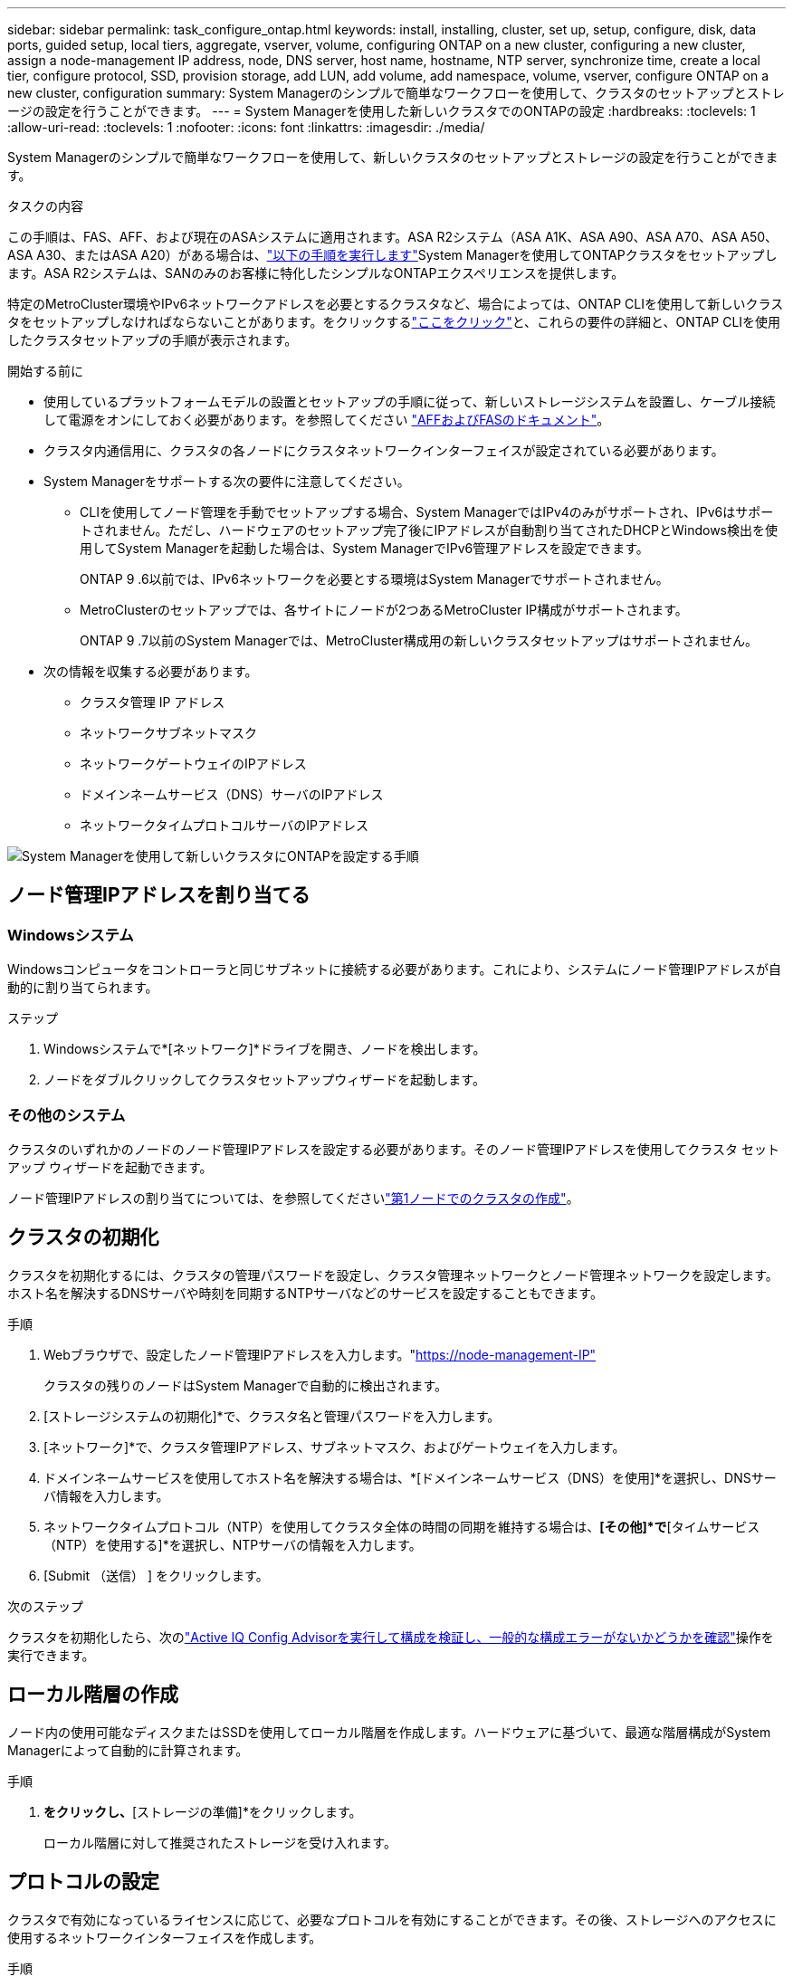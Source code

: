 ---
sidebar: sidebar 
permalink: task_configure_ontap.html 
keywords: install, installing, cluster, set up, setup, configure, disk, data ports, guided setup, local tiers, aggregate, vserver, volume, configuring ONTAP on a new cluster, configuring a new cluster, assign a node-management IP address, node, DNS server, host name, hostname, NTP server, synchronize time, create a local tier, configure protocol, SSD, provision storage, add LUN, add volume, add namespace, volume, vserver, configure ONTAP on a new cluster, configuration 
summary: System Managerのシンプルで簡単なワークフローを使用して、クラスタのセットアップとストレージの設定を行うことができます。 
---
= System Managerを使用した新しいクラスタでのONTAPの設定
:hardbreaks:
:toclevels: 1
:allow-uri-read: 
:toclevels: 1
:nofooter: 
:icons: font
:linkattrs: 
:imagesdir: ./media/


[role="lead"]
System Managerのシンプルで簡単なワークフローを使用して、新しいクラスタのセットアップとストレージの設定を行うことができます。

.タスクの内容
この手順は、FAS、AFF、および現在のASAシステムに適用されます。ASA R2システム（ASA A1K、ASA A90、ASA A70、ASA A50、ASA A30、またはASA A20）がある場合は、link:https://docs.netapp.com/us-en/asa-r2/install-setup/initialize-ontap-cluster.html["以下の手順を実行します"^]System Managerを使用してONTAPクラスタをセットアップします。ASA R2システムは、SANのみのお客様に特化したシンプルなONTAPエクスペリエンスを提供します。

特定のMetroCluster環境やIPv6ネットワークアドレスを必要とするクラスタなど、場合によっては、ONTAP CLIを使用して新しいクラスタをセットアップしなければならないことがあります。をクリックするlink:./software_setup/concept_set_up_the_cluster.html["ここをクリック"]と、これらの要件の詳細と、ONTAP CLIを使用したクラスタセットアップの手順が表示されます。

.開始する前に
* 使用しているプラットフォームモデルの設置とセットアップの手順に従って、新しいストレージシステムを設置し、ケーブル接続して電源をオンにしておく必要があります。を参照してください https://docs.netapp.com/us-en/ontap-systems/index.html["AFFおよびFASのドキュメント"^]。
* クラスタ内通信用に、クラスタの各ノードにクラスタネットワークインターフェイスが設定されている必要があります。
* System Managerをサポートする次の要件に注意してください。
+
** CLIを使用してノード管理を手動でセットアップする場合、System ManagerではIPv4のみがサポートされ、IPv6はサポートされません。ただし、ハードウェアのセットアップ完了後にIPアドレスが自動割り当てされたDHCPとWindows検出を使用してSystem Managerを起動した場合は、System ManagerでIPv6管理アドレスを設定できます。
+
ONTAP 9 .6以前では、IPv6ネットワークを必要とする環境はSystem Managerでサポートされません。

** MetroClusterのセットアップでは、各サイトにノードが2つあるMetroCluster IP構成がサポートされます。
+
ONTAP 9 .7以前のSystem Managerでは、MetroCluster構成用の新しいクラスタセットアップはサポートされません。



* 次の情報を収集する必要があります。
+
** クラスタ管理 IP アドレス
** ネットワークサブネットマスク
** ネットワークゲートウェイのIPアドレス
** ドメインネームサービス（DNS）サーバのIPアドレス
** ネットワークタイムプロトコルサーバのIPアドレス




image:workflow_configure_ontap_on_new_cluster.gif["System Managerを使用して新しいクラスタにONTAPを設定する手順"]



== ノード管理IPアドレスを割り当てる



=== Windowsシステム

Windowsコンピュータをコントローラと同じサブネットに接続する必要があります。これにより、システムにノード管理IPアドレスが自動的に割り当てられます。

.ステップ
. Windowsシステムで*[ネットワーク]*ドライブを開き、ノードを検出します。
. ノードをダブルクリックしてクラスタセットアップウィザードを起動します。




=== その他のシステム

クラスタのいずれかのノードのノード管理IPアドレスを設定する必要があります。そのノード管理IPアドレスを使用してクラスタ セットアップ ウィザードを起動できます。

ノード管理IPアドレスの割り当てについては、を参照してくださいlink:./software_setup/task_create_the_cluster_on_the_first_node.html["第1ノードでのクラスタの作成"]。



== クラスタの初期化

クラスタを初期化するには、クラスタの管理パスワードを設定し、クラスタ管理ネットワークとノード管理ネットワークを設定します。ホスト名を解決するDNSサーバや時刻を同期するNTPサーバなどのサービスを設定することもできます。

.手順
. Webブラウザで、設定したノード管理IPアドレスを入力します。"https://node-management-IP"[]
+
クラスタの残りのノードはSystem Managerで自動的に検出されます。

. [ストレージシステムの初期化]*で、クラスタ名と管理パスワードを入力します。
. [ネットワーク]*で、クラスタ管理IPアドレス、サブネットマスク、およびゲートウェイを入力します。
. ドメインネームサービスを使用してホスト名を解決する場合は、*[ドメインネームサービス（DNS）を使用]*を選択し、DNSサーバ情報を入力します。
. ネットワークタイムプロトコル（NTP）を使用してクラスタ全体の時間の同期を維持する場合は、*[その他]*で*[タイムサービス（NTP）を使用する]*を選択し、NTPサーバの情報を入力します。
. [Submit （送信） ] をクリックします。


.次のステップ
クラスタを初期化したら、次のlink:./software_setup/task_check_cluster_with_config_advisor.html["Active IQ Config Advisorを実行して構成を検証し、一般的な構成エラーがないかどうかを確認"]操作を実行できます。



== ローカル階層の作成

ノード内の使用可能なディスクまたはSSDを使用してローカル階層を作成します。ハードウェアに基づいて、最適な階層構成がSystem Managerによって自動的に計算されます。

.手順
. [ダッシュボード]*をクリックし、*[ストレージの準備]*をクリックします。
+
ローカル階層に対して推奨されたストレージを受け入れます。





== プロトコルの設定

クラスタで有効になっているライセンスに応じて、必要なプロトコルを有効にすることができます。その後、ストレージへのアクセスに使用するネットワークインターフェイスを作成します。

.手順
. [ダッシュボード]*をクリックし、*[プロトコルの設定]*をクリックします。
+
** SANアクセスの場合はiSCSIまたはFCを有効にします。
** NASアクセスの場合はNFSまたはSMBを有効にします。
** FC-NVMeアクセスの場合はNVMeを有効にします。






== ストレージのプロビジョニング

プロトコルを設定したら、ストレージをプロビジョニングできます。表示されるオプションは、インストールされているライセンスに応じて異なります。

.手順
. [ダッシュボード]*をクリックし、*[ストレージのプロビジョニング]*をクリックします。
+
** に移動しlink:concept_san_provision_overview.html["SANアクセスのプロビジョニング"]、*[LUNの追加]*をクリックします。
** に移動しlink:concept_nas_provision_overview.html["NASアクセスのプロビジョニング"]、*[ボリュームの追加]*をクリックします。
** に移動link:concept_nvme_provision_overview.html["NVMe ストレージをプロビジョニングする"]するには、*[ネームスペースの追加]*をクリックします。






== 新しいクラスタでのONTAPの設定に関するビデオ

video::6WjyADPXDZ0[youtube,width=848,height=480]
